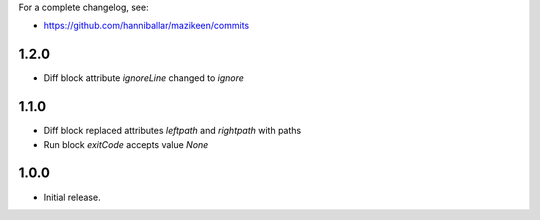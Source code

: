 
For a complete changelog, see:

* https://github.com/hanniballar/mazikeen/commits

1.2.0
-----
* Diff block attribute `ignoreLine` changed to `ignore`

1.1.0
-----
* Diff block replaced attributes `leftpath` and `rightpath` with paths
* Run block `exitCode` accepts value `None`

1.0.0
-----
* Initial release.
